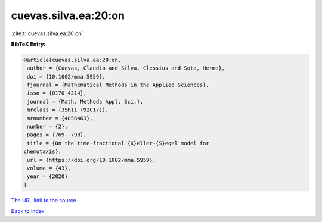 cuevas.silva.ea:20:on
=====================

:cite:t:`cuevas.silva.ea:20:on`

**BibTeX Entry:**

.. code-block:: bibtex

   @article{cuevas.silva.ea:20:on,
    author = {Cuevas, Claudio and Silva, Clessius and Soto, Herme},
    doi = {10.1002/mma.5959},
    fjournal = {Mathematical Methods in the Applied Sciences},
    issn = {0170-4214},
    journal = {Math. Methods Appl. Sci.},
    mrclass = {35R11 (92C17)},
    mrnumber = {4056463},
    number = {2},
    pages = {769--798},
    title = {On the time-fractional {K}eller-{S}egel model for
   chemotaxis},
    url = {https://doi.org/10.1002/mma.5959},
    volume = {43},
    year = {2020}
   }
`The URL link to the source <ttps://doi.org/10.1002/mma.5959}>`_


`Back to index <../By-Cite-Keys.html>`_
